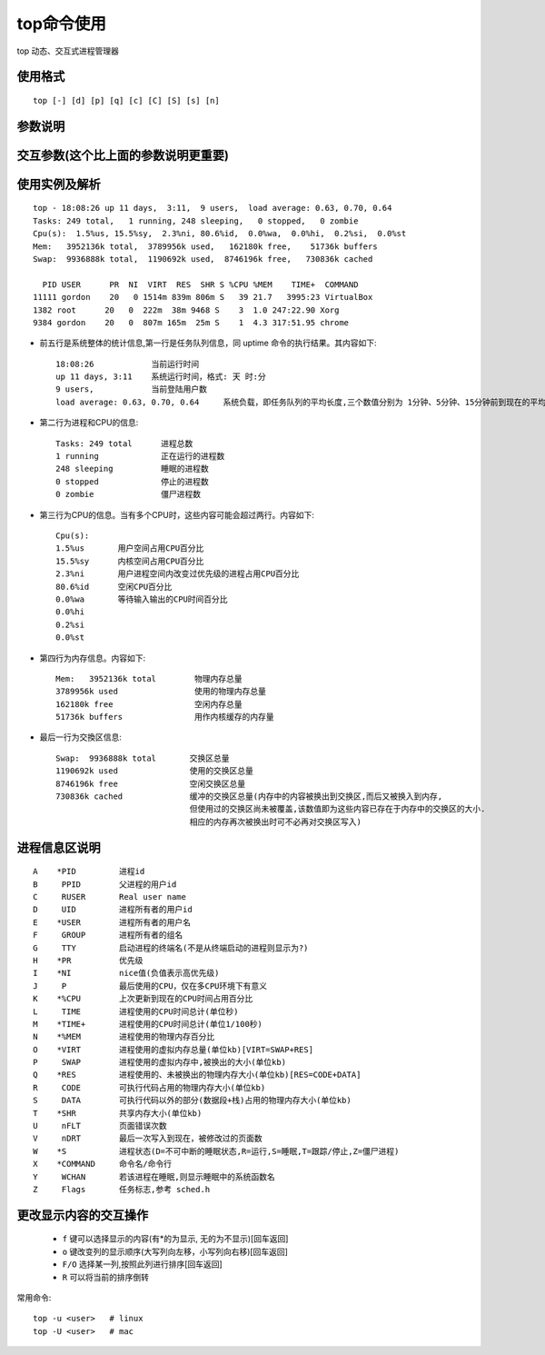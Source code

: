.. _top:

top命令使用
=================

top 动态、交互式进程管理器

使用格式
""""""""""""
::

    top [-] [d] [p] [q] [c] [C] [S] [s] [n]

参数说明
"""""""""""

.. option:: d

   指定每两次屏幕信息刷新之间的时间间隔。当然用户可以使用s交互命令来改变之

.. option:: p

    通过指定监控进程ID来仅仅监控某个进程的状态

.. option:: q

   该选项将使top没有任何延迟的进行刷新。如果调用程序有超级用户权限，那么top将以尽可能高的优先级运行

.. option:: S

    指定累计模式

.. option:: s

   使top命令在安全模式中运行。这将去除交互命令所带来的潜在危险

.. option:: i

   使top不显示任何闲置或者僵死进程

.. option:: c

   显示整个命令行而不只是显示命令名

交互参数(这个比上面的参数说明更重要)
""""""""""""""""""""""""""""""""""""""""""""

.. option:: h/?

   显示帮助画面，给出一些简短的命令总结说明

.. option:: k

   终止一个进程.系统将提示用户输入需要终止的进程PID,以及需要发送给该进程什么样的信号.一般的终止进程可以使用15信号;如果不能正常结束那就使用信号?强制结束该进程.默认值是信号15.在安全模式中此命令被屏蔽

.. option:: i

   忽略闲置和僵死进程.这是一个开关式命令

.. option:: q

    退出程序

.. option:: r

   重新安排一个进程的优先级别.系统提示用户输入需要改变的进程PID以及需要设置的进程优先级值.输入一个正值将使优先级降低,反之则可以使该进程拥有更高的优先权.默认值是10

.. option:: S

   切换到累计模式

.. option:: s

   改变两次刷新之间的延迟时间.系统将提示用户输入新的时间,单位为s(如果有小数,就换算成ms).输入0值则系统将不断刷新,默认值是5s

.. option:: f/F

   从当前显示中添加或者删除项目

.. option:: o/O

   改变显示项目的顺序

.. option:: l

   切换显示平均负载和启动时间信息

.. option:: m

   切换显示内存信息

.. option:: t

   切换显示进程和CPU状态信息

.. option:: c

   切换显示命令名称和完整命令行

.. option:: M

   根据驻留内存大小进行排序

.. option:: P

   根据CPU使用百分比大小进行排序

.. option:: T

   根据时间/累计时间进行排序

.. option:: W

   将当前设置写入 ``~/.toprc`` 文件中.这是写top配置文件的推荐方法


使用实例及解析
"""""""""""""""""""""

::

    top - 18:08:26 up 11 days,  3:11,  9 users,  load average: 0.63, 0.70, 0.64
    Tasks: 249 total,   1 running, 248 sleeping,   0 stopped,   0 zombie
    Cpu(s):  1.5%us, 15.5%sy,  2.3%ni, 80.6%id,  0.0%wa,  0.0%hi,  0.2%si,  0.0%st
    Mem:   3952136k total,  3789956k used,   162180k free,    51736k buffers
    Swap:  9936888k total,  1190692k used,  8746196k free,   730836k cached

      PID USER      PR  NI  VIRT  RES  SHR S %CPU %MEM    TIME+  COMMAND
    11111 gordon    20   0 1514m 839m 806m S   39 21.7   3995:23 VirtualBox
    1382 root      20   0  222m  38m 9468 S    3  1.0 247:22.90 Xorg
    9384 gordon    20   0  807m 165m  25m S    1  4.3 317:51.95 chrome


* 前五行是系统整体的统计信息,第一行是任务队列信息，同 uptime 命令的执行结果。其内容如下::

    18:08:26            当前运行时间
    up 11 days, 3:11    系统运行时间，格式: 天 时:分
    9 users,            当前登陆用户数
    load average: 0.63, 0.70, 0.64     系统负载，即任务队列的平均长度,三个数值分别为 1分钟、5分钟、15分钟前到现在的平均值

* 第二行为进程和CPU的信息::

    Tasks: 249 total      进程总数
    1 running             正在运行的进程数
    248 sleeping          睡眠的进程数
    0 stopped             停止的进程数
    0 zombie              僵尸进程数

* 第三行为CPU的信息。当有多个CPU时，这些内容可能会超过两行。内容如下::  

    Cpu(s):  
    1.5%us       用户空间占用CPU百分比
    15.5%sy      内核空间占用CPU百分比
    2.3%ni       用户进程空间内改变过优先级的进程占用CPU百分比
    80.6%id      空闲CPU百分比
    0.0%wa       等待输入输出的CPU时间百分比
    0.0%hi       
    0.2%si
    0.0%st

* 第四行为内存信息。内容如下::

    Mem:   3952136k total        物理内存总量
    3789956k used                使用的物理内存总量
    162180k free                 空闲内存总量
    51736k buffers               用作内核缓存的内存量


* 最后一行为交換区信息::

    Swap:  9936888k total       交换区总量
    1190692k used               使用的交换区总量
    8746196k free               空闲交换区总量
    730836k cached              缓冲的交换区总量(内存中的内容被换出到交换区,而后又被换入到内存,
                                但使用过的交换区尚未被覆盖,该数值即为这些内容已存在于内存中的交换区的大小.
                                相应的内存再次被换出时可不必再对交换区写入)

进程信息区说明
"""""""""""""""""""""

::

    A    *PID         进程id
    B     PPID        父进程的用户id
    C     RUSER       Real user name
    D     UID         进程所有者的用户id
    E    *USER        进程所有者的用户名
    F     GROUP       进程所有者的组名
    G     TTY         启动进程的终端名(不是从终端启动的进程则显示为?)
    H    *PR          优先级
    I    *NI          nice值(负值表示高优先级)
    J     P           最后使用的CPU，仅在多CPU环境下有意义
    K    *%CPU        上次更新到现在的CPU时间占用百分比
    L     TIME        进程使用的CPU时间总计(单位秒)
    M    *TIME+       进程使用的CPU时间总计(单位1/100秒)
    N    *%MEM        进程使用的物理内存百分比
    O    *VIRT        进程使用的虚拟内存总量(单位kb)[VIRT=SWAP+RES]
    P     SWAP        进程使用的虚拟内存中,被换出的大小(单位kb)
    Q    *RES         进程使用的、未被换出的物理内存大小(单位kb)[RES=CODE+DATA]
    R     CODE        可执行代码占用的物理内存大小(单位kb)
    S     DATA        可执行代码以外的部分(数据段+栈)占用的物理内存大小(单位kb)
    T    *SHR         共享内存大小(单位kb)
    U     nFLT        页面错误次数
    V     nDRT        最后一次写入到现在，被修改过的页面数
    W    *S           进程状态(D=不可中断的睡眠状态,R=运行,S=睡眠,T=跟踪/停止,Z=僵尸进程)
    X    *COMMAND     命令名/命令行
    Y     WCHAN       若该进程在睡眠,则显示睡眠中的系统函数名
    Z     Flags       任务标志,参考 sched.h


更改显示内容的交互操作
""""""""""""""""""""""""""

    * ``f`` 键可以选择显示的内容(有*的为显示, 无的为不显示)[回车返回]
    * ``o`` 键改变列的显示顺序(大写列向左移，小写列向右移)[回车返回]
    * ``F/O`` 选择某一列,按照此列进行排序[回车返回]
    * ``R`` 可以将当前的排序倒转

常用命令::

     top -u <user>   # linux
     top -U <user>   # mac
